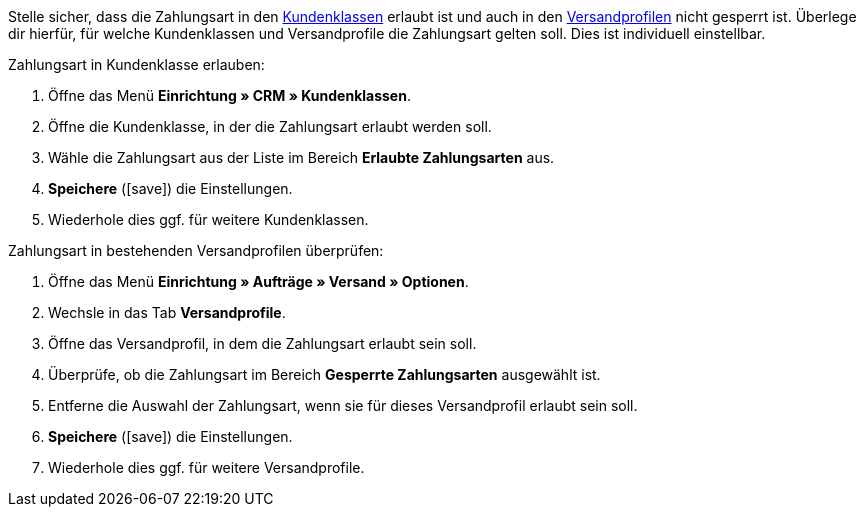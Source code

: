 Stelle sicher, dass die Zahlungsart in den xref:crm:vorbereitende-einstellungen.adoc#kundenklasse-erstellen[Kundenklassen] erlaubt ist und auch in den xref:fulfillment:versand-vorbereiten.adoc#1800[Versandprofilen] nicht gesperrt ist. Überlege dir hierfür, für welche Kundenklassen und Versandprofile die Zahlungsart gelten soll. Dies ist individuell einstellbar.

[.instruction]
Zahlungsart in Kundenklasse erlauben:

. Öffne das Menü *Einrichtung » CRM » Kundenklassen*.
. Öffne die Kundenklasse, in der die Zahlungsart erlaubt werden soll.
. Wähle die Zahlungsart aus der Liste im Bereich *Erlaubte Zahlungsarten* aus.
. *Speichere* (icon:save[role=green]) die Einstellungen.
. Wiederhole dies ggf. für weitere Kundenklassen.

[.instruction]
Zahlungsart in bestehenden Versandprofilen überprüfen:

. Öffne das Menü *Einrichtung » Aufträge » Versand » Optionen*.
. Wechsle in das Tab *Versandprofile*.
. Öffne das Versandprofil, in dem die Zahlungsart erlaubt sein soll.
. Überprüfe, ob die Zahlungsart im Bereich *Gesperrte Zahlungsarten* ausgewählt ist.
. Entferne die Auswahl der Zahlungsart, wenn sie für dieses Versandprofil erlaubt sein soll.
. *Speichere* (icon:save[role=green]) die Einstellungen.
. Wiederhole dies ggf. für weitere Versandprofile.
